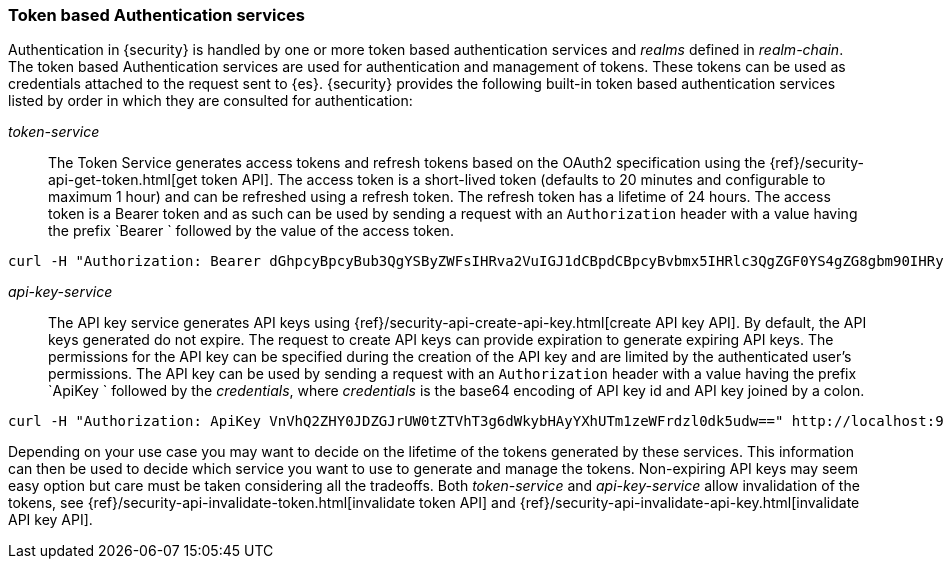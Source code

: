 [role="xpack"]
[[token-authentication-services]]
=== Token based Authentication services

Authentication in {security} is handled by one or more token based authentication
services and _realms_ defined in _realm-chain_. The token based Authentication
services are used for authentication and management of tokens. These tokens can
be used as credentials attached to the request sent to {es}.
{security} provides the following built-in token based authentication
services listed by order in which they are consulted for authentication:

_token-service_::
The Token Service generates access tokens and refresh tokens based on the OAuth2 specification using the
{ref}/security-api-get-token.html[get token API].
The access token is a short-lived token (defaults to 20 minutes and configurable
to maximum 1 hour) and can be refreshed using a refresh token.
The refresh token has a lifetime of 24 hours. The access token is a Bearer token and as such can be used by
sending a request with an `Authorization` header with a value having the prefix
`Bearer ` followed by the value of the access token.

[source,shell]
--------------------------------------------------
curl -H "Authorization: Bearer dGhpcyBpcyBub3QgYSByZWFsIHRva2VuIGJ1dCBpdCBpcyBvbmx5IHRlc3QgZGF0YS4gZG8gbm90IHRyeSB0byByZWFkIHRva2VuIQ==" http://localhost:9200/_cluster/health
--------------------------------------------------
// NOTCONSOLE

_api-key-service_::
The API key service generates API keys using {ref}/security-api-create-api-key.html[create API key API].
By default, the API keys generated do not expire. The request to create API keys
can provide expiration to generate expiring API keys. The permissions for the
API key can be specified during the creation of the API key and are limited by the
authenticated user's permissions.
The API key can be used by sending a request with an `Authorization` header
with a value having the prefix `ApiKey ` followed by the _credentials_,
where _credentials_ is the base64 encoding of API key id and API key joined by a colon.

[source,shell]
--------------------------------------------------
curl -H "Authorization: ApiKey VnVhQ2ZHY0JDZGJrUW0tZTVhT3g6dWkybHAyYXhUTm1zeWFrdzl0dk5udw==" http://localhost:9200/_cluster/health
--------------------------------------------------
// NOTCONSOLE

Depending on your use case you may want to decide on the lifetime of the tokens
generated by these services. This information can then be used to decide which
service you want to use to generate and manage the tokens. Non-expiring API keys
may seem easy option but care must be taken considering all the tradeoffs.
Both _token-service_ and _api-key-service_ allow invalidation of the tokens, see
{ref}/security-api-invalidate-token.html[invalidate token API] and
{ref}/security-api-invalidate-api-key.html[invalidate API key API].
